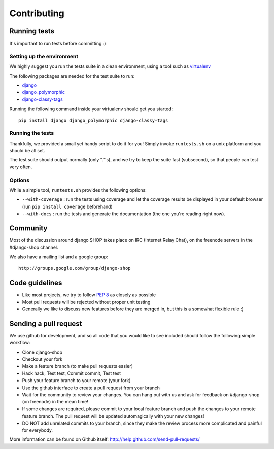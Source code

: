 =============
Contributing
=============

Running tests
==============

It's important to run tests before committing :)


Setting up the environment
--------------------------

We highly suggest you run the tests suite in a clean environment, using a tool such as
`virtualenv <http://pypi.python.org/pypi/virtualenv>`_

The following packages are needed for the test suite to run:

* `django <https://www.djangoproject.com/>`_
* `django_polymorphic <https://github.com/chrisglass/django_polymorphic>`_
* `django-classy-tags <https://github.com/ojii/django-classy-tags>`_

Running the following command inside your virtualenv should get you started::

    pip install django django_polymorphic django-classy-tags

Running the tests
-----------------

Thankfully, we provided a small yet handy script to do it for you! Simply
invoke ``runtests.sh`` on a unix platform and you should be all set.

The test suite should output normally (only "."'s), and we try to keep the suite fast
(subsecond), so that people can test very often.

Options
--------

While a simple tool, ``runtests.sh`` provides the following options:

* ``--with-coverage`` : run the tests using coverage and let the coverage results
  be displayed in your default browser (run ``pip install coverage`` beforehand)
* ``--with-docs`` : run the tests and generate the documentation (the one you're
  reading right now).

Community
==========

Most of the discussion around django SHOP takes place on IRC (Internet Relay
Chat), on the freenode servers in the #django-shop channel.

We also have a mailing list and a google group::

	http://groups.google.com/group/django-shop

Code guidelines
================

* Like most projects, we try to follow :pep:`8` as closely as possible
* Most pull requests will be rejected without proper unit testing
* Generally we like to discuss new features before they are merged in, but this
  is a somewhat flexible rule :)


Sending a pull request
======================

We use github for development, and so all code that you would like to see
included should follow the following simple workflow:

* Clone django-shop
* Checkout your fork
* Make a feature branch (to make pull requests easier)
* Hack hack, Test test, Commit commit, Test test
* Push your feature branch to your remote (your fork)
* Use the github interface to create a pull request from your branch
* Wait for the community to review your changes. You can hang out with us and
  ask for feedback on #django-shop (on freenode) in the mean time!
* If some changes are required, please commit to your local feature branch and
  push the changes to your remote feature branch. The pull request will be
  updated automagically with your new changes!
* DO NOT add unrelated commits to your branch, since they make the review
  process more complicated and painful for everybody.

More information can be found on Github itself:
http://help.github.com/send-pull-requests/

